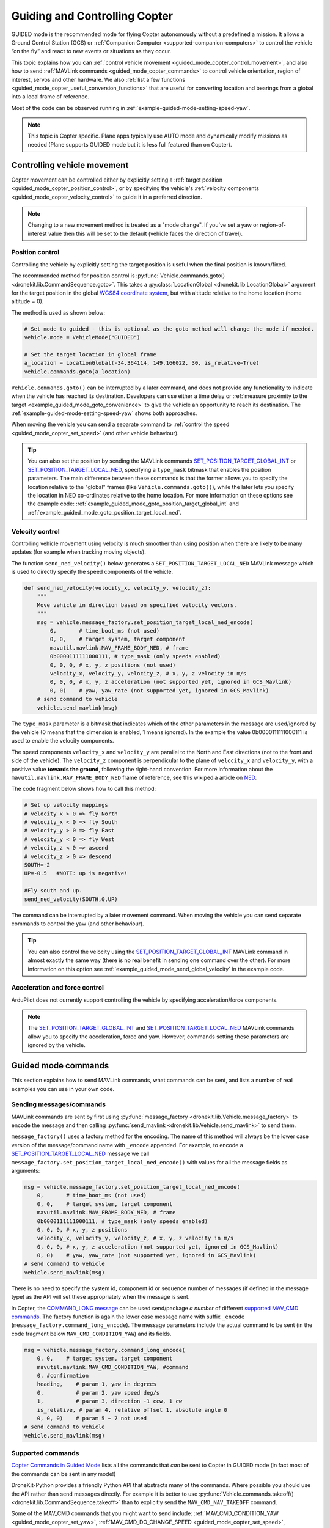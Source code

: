 .. _guided_mode_copter:

==============================
Guiding and Controlling Copter
==============================

GUIDED mode is the recommended mode for flying Copter autonomously without a predefined a mission. It allows a Ground Control Station (GCS) or :ref:`Companion Computer <supported-companion-computers>` to control the vehicle “on the fly” and react to new events or situations as they occur.

This topic explains how you can :ref:`control vehicle movement <guided_mode_copter_control_movement>`, and also how to send :ref:`MAVLink commands <guided_mode_copter_commands>` to control vehicle orientation, region of interest, servos and other hardware. We also :ref:`list a few functions <guided_mode_copter_useful_conversion_functions>` that are useful for converting location and bearings from a global into a local frame of reference. 

Most of the code can be observed running in :ref:`example-guided-mode-setting-speed-yaw`.

.. note::

    This topic is Copter specific. Plane apps typically use AUTO mode and dynamically modify missions as needed (Plane supports GUIDED mode but it is less full featured than on Copter).

.. todo:: 

    Revisit above tip when we have a Plane AUTO mode example. Also perhaps a Plane GUIDED mode topic, though that would be low priority. Also add something about Rover when we know more about how it works.

.. _guided_mode_copter_control_movement:

Controlling vehicle movement
============================

Copter movement can be controlled either by explicitly setting a :ref:`target position <guided_mode_copter_position_control>`, or by specifying the vehicle's :ref:`velocity components <guided_mode_copter_velocity_control>` to guide it in a preferred direction. 

.. note:: 

    Changing to a new movement method is treated as a "mode change". If you've set a yaw or region-of-interest value then this will be set to the default (vehicle faces the direction of travel).


.. _guided_mode_copter_position_control:

Position control
----------------

Controlling the vehicle by explicitly setting the target position is useful when the final position is known/fixed.

The recommended method for position control is :py:func:`Vehicle.commands.goto() <dronekit.lib.CommandSequence.goto>`. 
This takes a :py:class:`LocationGlobal <dronekit.lib.LocationGlobal>` argument for the target position in the 
global `WGS84 coordinate system <http://en.wikipedia.org/wiki/World_Geodetic_System>`_, but with altitude 
relative to the home location (home altitude = 0).

The method is used as shown below:

.. code-block:: python

    # Set mode to guided - this is optional as the goto method will change the mode if needed.
    vehicle.mode = VehicleMode("GUIDED")

    # Set the target location in global frame
    a_location = LocationGlobal(-34.364114, 149.166022, 30, is_relative=True)
    vehicle.commands.goto(a_location)


``Vehicle.commands.goto()`` can be interrupted by a later command, and does not provide any functionality 
to indicate when the vehicle has reached its destination. Developers can use either a time delay or 
:ref:`measure proximity to the target <example_guided_mode_goto_convenience>` to give the vehicle an 
opportunity to reach its destination. The :ref:`example-guided-mode-setting-speed-yaw` shows both approaches.

When moving the vehicle you can send a separate command to :ref:`control the speed <guided_mode_copter_set_speed>` (and other vehicle behaviour).

.. tip::

    You can also set the position by sending the MAVLink commands 
    `SET_POSITION_TARGET_GLOBAL_INT <https://pixhawk.ethz.ch/mavlink/#SET_POSITION_TARGET_GLOBAL_INT>`_ or 
    `SET_POSITION_TARGET_LOCAL_NED <https://pixhawk.ethz.ch/mavlink/#SET_POSITION_TARGET_LOCAL_NED>`_, specifying 
    a ``type_mask`` bitmask that enables the position parameters. The main difference between these commands is 
    that the former allows you to specify the location relative to the "global" frames (like 
    ``Vehicle.commands.goto()``), while the later lets you specify the location in NED co-ordinates relative 
    to the home location. For more information on these options see the example code: 
    :ref:`example_guided_mode_goto_position_target_global_int` and :ref:`example_guided_mode_goto_position_target_local_ned`.



.. _guided_mode_copter_velocity_control:

Velocity control
----------------

Controlling vehicle movement using velocity is much smoother than using position when there are likely to be many updates (for example when tracking moving objects).

The function ``send_ned_velocity()`` below generates a ``SET_POSITION_TARGET_LOCAL_NED`` MAVLink message 
which is used to directly specify the speed components of the vehicle. 

.. code-block:: python

    def send_ned_velocity(velocity_x, velocity_y, velocity_z):
        """
        Move vehicle in direction based on specified velocity vectors. 
        """
        msg = vehicle.message_factory.set_position_target_local_ned_encode(
            0,       # time_boot_ms (not used)
            0, 0,    # target system, target component
            mavutil.mavlink.MAV_FRAME_BODY_NED, # frame
            0b0000111111000111, # type_mask (only speeds enabled)
            0, 0, 0, # x, y, z positions (not used)
            velocity_x, velocity_y, velocity_z, # x, y, z velocity in m/s
            0, 0, 0, # x, y, z acceleration (not supported yet, ignored in GCS_Mavlink)
            0, 0)    # yaw, yaw_rate (not supported yet, ignored in GCS_Mavlink) 
        # send command to vehicle
        vehicle.send_mavlink(msg)


The ``type_mask`` parameter is a bitmask that indicates which of the other parameters in the message are used/ignored by the vehicle 
(0 means that the dimension is enabled, 1 means ignored). In the example the value 0b0000111111000111 
is used to enable the velocity components.

The speed components ``velocity_x`` and ``velocity_y`` are parallel to the North and East directions (not to the front and side of the vehicle). 
The ``velocity_z`` component is perpendicular to the plane of ``velocity_x`` and ``velocity_y``, with a positive value **towards the ground**, following 
the right-hand convention. For more information about the ``mavutil.mavlink.MAV_FRAME_BODY_NED`` frame of reference, see this wikipedia article 
on `NED <http://en.wikipedia.org/wiki/North_east_down>`_.

The code fragment below shows how to call this method: 

.. code-block:: python

    # Set up velocity mappings
    # velocity_x > 0 => fly North
    # velocity_x < 0 => fly South
    # velocity_y > 0 => fly East
    # velocity_y < 0 => fly West
    # velocity_z < 0 => ascend
    # velocity_z > 0 => descend
    SOUTH=-2
    UP=-0.5   #NOTE: up is negative!

    #Fly south and up.
    send_ned_velocity(SOUTH,0,UP)

The command can be interrupted by a later movement command. When moving the vehicle you can send separate commands to control the yaw (and other behaviour).

.. tip::

    You can also control the velocity using the `SET_POSITION_TARGET_GLOBAL_INT <https://pixhawk.ethz.ch/mavlink/#SET_POSITION_TARGET_GLOBAL_INT>`_ MAVLink command in almost exactly the same way (there is no real benefit in sending one command over the other). For more information on this option see :ref:`example_guided_mode_send_global_velocity` in the example code.


	
.. _guided_mode_copter_accel_force_control:

Acceleration and force control
------------------------------

ArduPilot does not currently support controlling the vehicle by specifying acceleration/force components.

.. note:: 

    The `SET_POSITION_TARGET_GLOBAL_INT <https://pixhawk.ethz.ch/mavlink/#SET_POSITION_TARGET_GLOBAL_INT>`_ and 
    `SET_POSITION_TARGET_LOCAL_NED <https://pixhawk.ethz.ch/mavlink/#SET_POSITION_TARGET_LOCAL_NED>`_ 
    MAVLink commands allow you to specify the acceleration, force and yaw. However, commands setting 
    these parameters are ignored by the vehicle.



.. _guided_mode_copter_commands:

Guided mode commands
=====================

This section explains how to send MAVLink commands, what commands can be sent, and lists a number of real examples you can use in your own code.


.. _guided_mode_how_to_send_commands:

Sending messages/commands
-------------------------

MAVLink commands are sent by first using :py:func:`message_factory <dronekit.lib.Vehicle.message_factory>` to encode the message and then calling :py:func:`send_mavlink <dronekit.lib.Vehicle.send_mavlink>` to send them.

``message_factory()`` uses a factory method for the encoding. The name of this method will always be the lower case version of the message/command name with ``_encode`` appended. For example, to encode a `SET_POSITION_TARGET_LOCAL_NED <https://pixhawk.ethz.ch/mavlink/#SET_POSITION_TARGET_LOCAL_NED>`_ message we call ``message_factory.set_position_target_local_ned_encode()`` with values for all the message fields as arguments:

.. code-block:: python

    msg = vehicle.message_factory.set_position_target_local_ned_encode(
        0,       # time_boot_ms (not used)
        0, 0,    # target system, target component
        mavutil.mavlink.MAV_FRAME_BODY_NED, # frame
        0b0000111111000111, # type_mask (only speeds enabled)
        0, 0, 0, # x, y, z positions
        velocity_x, velocity_y, velocity_z, # x, y, z velocity in m/s
        0, 0, 0, # x, y, z acceleration (not supported yet, ignored in GCS_Mavlink)
        0, 0)    # yaw, yaw_rate (not supported yet, ignored in GCS_Mavlink) 
    # send command to vehicle
    vehicle.send_mavlink(msg)

There is no need to specify the system id, component id or sequence number of messages (if defined in the message type) as the API will set these appropriately when the message is sent.

.. _guided_mode_how_to_send_commands_command_long:

In Copter, the `COMMAND_LONG message <https://pixhawk.ethz.ch/mavlink/#COMMAND_LONG>`_ can be used send/package *a number* of different `supported MAV_CMD commands <http://dev.ardupilot.com/wiki/copter-commands-in-guided-mode/>`_. The factory function is again the lower case message name with suffix ``_encode`` (``message_factory.command_long_encode``). The message parameters include the actual command to be sent (in the code fragment below ``MAV_CMD_CONDITION_YAW``) and its fields.

.. code-block:: python

    msg = vehicle.message_factory.command_long_encode(
        0, 0,    # target system, target component
        mavutil.mavlink.MAV_CMD_CONDITION_YAW, #command
        0, #confirmation
        heading,    # param 1, yaw in degrees
        0,          # param 2, yaw speed deg/s
        1,          # param 3, direction -1 ccw, 1 cw
        is_relative, # param 4, relative offset 1, absolute angle 0
        0, 0, 0)    # param 5 ~ 7 not used
    # send command to vehicle
    vehicle.send_mavlink(msg)


.. _guided_mode_supported_commands:

Supported commands
------------------

`Copter Commands in Guided Mode <http://dev.ardupilot.com/wiki/copter-commands-in-guided-mode/>`_ lists all the commands that *can* be sent to Copter in GUIDED mode (in fact most of the commands can be sent in any mode!)

DroneKit-Python provides a friendly Python API that abstracts many of the commands. Where possible you should use the API rather than send messages directly. For example it is better to use :py:func:`Vehicle.commands.takeoff() <dronekit.lib.CommandSequence.takeoff>` than to explicitly send the ``MAV_CMD_NAV_TAKEOFF`` command.

Some of the MAV_CMD commands that you might want to send include: :ref:`MAV_CMD_CONDITION_YAW <guided_mode_copter_set_yaw>`, :ref:`MAV_CMD_DO_CHANGE_SPEED <guided_mode_copter_set_speed>`, :ref:`MAV_CMD_DO_SET_HOME <guided_mode_copter_set_home>`, :ref:`MAV_CMD_DO_SET_ROI <guided_mode_copter_set_roi>`, ``MAV_CMD_DO_SET_SERVO``, ``MAV_CMD_DO_REPEAT_SERVO``, ``MAV_CMD_DO_SET_RELAY``, ``MAV_CMD_DO_REPEAT_RELAY``, ``MAV_CMD_DO_FENCE_ENABLE``, ``MAV_CMD_DO_PARACHUTE``, ``MAV_CMD_DO_GRIPPER``, ``MAV_CMD_MISSION_START``. These would be sent in a ``COMMAND_LONG`` message :ref:`as discussed above <guided_mode_how_to_send_commands_command_long>`.



.. _guided_mode_copter_set_yaw:

Setting the Yaw
----------------

The vehicle "yaw" is the direction that the vehicle is facing in the horizontal plane. On Copter this yaw need not be the direction of travel (though it is by default).

You can set the yaw direction using the `MAV_CMD_CONDITION_YAW <http://copter.ardupilot.com/wiki/common-mavlink-mission-command-messages-mav_cmd/#mav_cmd_condition_yaw>`_ command, encoded in a ``COMMAND_LONG`` message as shown below.

.. code-block:: python

    def condition_yaw(heading, relative=False):
        if relative:
            is_relative=1 #yaw relative to direction of travel
        else:
            is_relative=0 #yaw is an absolute angle
        # create the CONDITION_YAW command using command_long_encode()
        msg = vehicle.message_factory.command_long_encode(
            0, 0,    # target system, target component
            mavutil.mavlink.MAV_CMD_CONDITION_YAW, #command
            0, #confirmation
            heading,    # param 1, yaw in degrees
            0,          # param 2, yaw speed deg/s
            1,          # param 3, direction -1 ccw, 1 cw
            is_relative, # param 4, relative offset 1, absolute angle 0
            0, 0, 0)    # param 5 ~ 7 not used
        # send command to vehicle
        vehicle.send_mavlink(msg)

The command allows you to specify that whether the heading is an absolute angle in degrees (0 degrees is North) or a value that is relative to the previously set heading.

.. note:: 

    * The yaw will return to the default (facing direction of travel) after you set the mode or change the command used for controlling movement. 
    * `At time of writing <https://github.com/diydrones/ardupilot/issues/2427>`_ there is no *safe way* to return to the default yaw "face direction of travel" behaviour.
    * After taking off, yaw commands are ignored until the first "movement" command has been received. If you need to  
      If you need to yaw immediately following takeoff then send a command to "move" to your current position.
    * :ref:`guided_mode_copter_set_roi` may work to get yaw to track a particular point (depending on the gimbal setup).



.. _guided_mode_copter_set_speed:

Setting the speed
-----------------

Send `MAV_CMD_DO_CHANGE_SPEED <http://copter.ardupilot.com/common-mavlink-mission-command-messages-mav_cmd/#mav_cmd_do_change_speed>`_ to change the current speed (metres/second) when travelling to a point. 

.. code-block:: python

    def set_speed(speed):
        msg = vehicle.message_factory.command_long_encode(
            0, 0,    # target system, target component
            mavutil.mavlink.MAV_CMD_DO_CHANGE_SPEED, #command
            0, #confirmation
            0, #param 1
            speed, # speed in metres/second
            0, 0, 0, 0, 0 #param 3 - 7
            )

        # send command to vehicle
        vehicle.send_mavlink(msg)


The command is useful when setting the vehicle position directly. It is not needed when controlling movement using velocity vectors.

.. note:: 

    In AC3.2.1 Copter will accelerate to the target speed across the journey and then decelerate as it reaches the target. In AC3.3 the speed changes immediately.



.. _guided_mode_copter_set_roi:

Setting the ROI
---------------

Send the `MAV_CMD_DO_SET_ROI <http://copter.ardupilot.com/common-mavlink-mission-command-messages-mav_cmd/#mav_cmd_do_set_roi>`_ command to point camera gimbal at a specified region of interest (:py:class:`LocationGlobal <dronekit.lib.LocationGlobal>`). The vehicle may also turn to face the ROI.

.. code-block:: python

    def set_roi(location):
        # create the MAV_CMD_DO_SET_ROI command
        msg = vehicle.message_factory.command_long_encode(
            0, 0,    # target system, target component
            mavutil.mavlink.MAV_CMD_DO_SET_ROI, #command
            0, #confirmation
            0, 0, 0, 0, #params 1-4
            location.lat,
            location.lon,
            location.alt
            )
        # send command to vehicle
        vehicle.send_mavlink(msg)


.. versionadded:: Copter 3.2.1. You can explicitly reset the ROI by sending the 
    `MAV_CMD_DO_SET_ROI <http://copter.ardupilot.com/common-mavlink-mission-command-messages-mav_cmd/#mav_cmd_do_set_roi>`_ 
    command with zero in all parameters. The front of the vehicle will then follow the direction of travel.

The ROI (and yaw) is also reset when the mode, or the command used to control movement, is changed.


.. _guided_mode_copter_set_home:

Setting the home location
-------------------------

Send the `MAV_CMD_DO_SET_HOME <http://copter.ardupilot.com/common-mavlink-mission-command-messages-mav_cmd/#mav_cmd_do_set_home>`_ 
command to set the *home location* to either the current location or a specified location.  

.. code-block:: python

    def set_home(aLocation, aCurrent=1):
        msg = vehicle.message_factory.command_long_encode(
            0, 0,    # target system, target component
            mavutil.mavlink.MAV_CMD_DO_SET_HOME, #command
            0, #confirmation
            aCurrent, #param 1: 1 to use current position, 2 to use the entered values.
            0, 0, 0, #params 2-4
            aLocation.lat,
            aLocation.lon,
            aLocation.alt
            )
        # send command to vehicle
        vehicle.send_mavlink(msg)


The *home location* is updated immediately in ArduPilot, but the change may not appear in the GCS/*Mission Planner*. You can force an update by reading the mission commands (this works, because the home location is currently implemented as the 0th waypoint command):

.. code-block:: python

    # Set new Home location to current LocationGlobal
    set_home(vehicle.location.global_frame)
    # Reloads the home location in GCSs
    cmds = vehicle.commands
    cmds.download()
    cmds.wait_ready()
    print " Home WP: %s" % cmds[0]

.. _guided_mode_copter_responses:

Command acknowledgements and response values
--------------------------------------------

ArduPilot typically sends a command acknowledgement indicating whether a command was received, and whether it was accepted or rejected. At time of writing there is no way to intercept this acknowledgement in the API (`#168 <https://github.com/dronekit/dronekit-python/pull/168>`_).

Some MAVLink messages request information from the autopilot, and expect the result to be returned in another message. At time of writing you can send the request (provided the message is handled by the AutoPilot in GUIDED mode) but there is no way to intercept the response in DroneKit-Python (`#169 <https://github.com/dronekit/dronekit-python/issues/169>`_).


.. _guided_mode_copter_useful_conversion_functions:

Frame conversion functions
==========================

The functions in this section help convert between different frames-of-reference. In particular they
make it easier to navigate in terms of "metres from the current position" when using commands that take 
absolute positions in decimal degrees.

The methods are approximations only, and may be less accurate over longer distances, and when close 
to the Earth's poles.

.. code-block:: python

    def get_location_metres(original_location, dNorth, dEast):
        """
        Returns a LocationGlobal object containing the latitude/longitude `dNorth` and `dEast` metres from the 
        specified `original_location`. The returned LocationGlobal has the same `alt and `is_relative` values 
        as `original_location`.

        The function is useful when you want to move the vehicle around specifying locations relative to 
        the current vehicle position.

        The algorithm is relatively accurate over small distances (10m within 1km) except close to the poles.

        For more information see:
        http://gis.stackexchange.com/questions/2951/algorithm-for-offsetting-a-latitude-longitude-by-some-amount-of-meters
        """
        earth_radius=6378137.0 #Radius of "spherical" earth
        #Coordinate offsets in radians
        dLat = dNorth/earth_radius
        dLon = dEast/(earth_radius*math.cos(math.pi*original_location.lat/180))

        #New position in decimal degrees
        newlat = original_location.lat + (dLat * 180/math.pi)
        newlon = original_location.lon + (dLon * 180/math.pi)
        return LocationGlobal(newlat, newlon,original_location.alt,original_location.is_relative)


.. code-block:: python

    def get_distance_metres(aLocation1, aLocation2):
        """
        Returns the ground distance in metres between two LocationGlobal objects.

        This method is an approximation, and will not be accurate over large distances and close to the 
        earth's poles. It comes from the ArduPilot test code: 
        https://github.com/diydrones/ardupilot/blob/master/Tools/autotest/common.py
        """
        dlat = aLocation2.lat - aLocation1.lat
        dlong = aLocation2.lon - aLocation1.lon
        return math.sqrt((dlat*dlat) + (dlong*dlong)) * 1.113195e5


.. code-block:: python

    def get_bearing(aLocation1, aLocation2):
        """
        Returns the bearing between the two LocationGlobal objects passed as parameters.

        This method is an approximation, and may not be accurate over large distances and close to the 
        earth's poles. It comes from the ArduPilot test code: 
        https://github.com/diydrones/ardupilot/blob/master/Tools/autotest/common.py
        """
        off_x = aLocation2.lon - aLocation1.lon
        off_y = aLocation2.lat - aLocation1.lat
        bearing = 90.00 + math.atan2(-off_y, off_x) * 57.2957795
        if bearing < 0:
            bearing += 360.00
        return bearing;

.. tip:: 

    The `common.py <https://github.com/diydrones/ardupilot/blob/master/Tools/autotest/common.py>`_ file in the ArduPilot test code may have other functions that you will find useful.
        


Other information
=================

* `NED Frame <http://en.wikipedia.org/wiki/North_east_down>`_
* `MISSION_ITEM <https://pixhawk.ethz.ch/mavlink/#MISSION_ITEM>`_
* `GUIDED Mode for Copter <http://copter.ardupilot.com/wiki/flying-arducopter/flight-modes/ac2_guidedmode/>`_ (wiki).
* `GUIDED mode for Plane <http://plane.ardupilot.com/wiki/flying/flight-modes/#guided>`_ (wiki).
* `Copter Commands in Guided Mode <http://dev.ardupilot.com/wiki/copter-commands-in-guided-mode/>`_ (wiki).
* `MAVLink mission command messages <http://planner.ardupilot.com/wiki/common-mavlink-mission-command-messages-mav_cmd>`_ (wiki).
* `GCS_Mavlink.cpp <https://github.com/diydrones/ardupilot/blob/master/ArduCopter/GCS_Mavlink.cpp>`_ (Copter)



